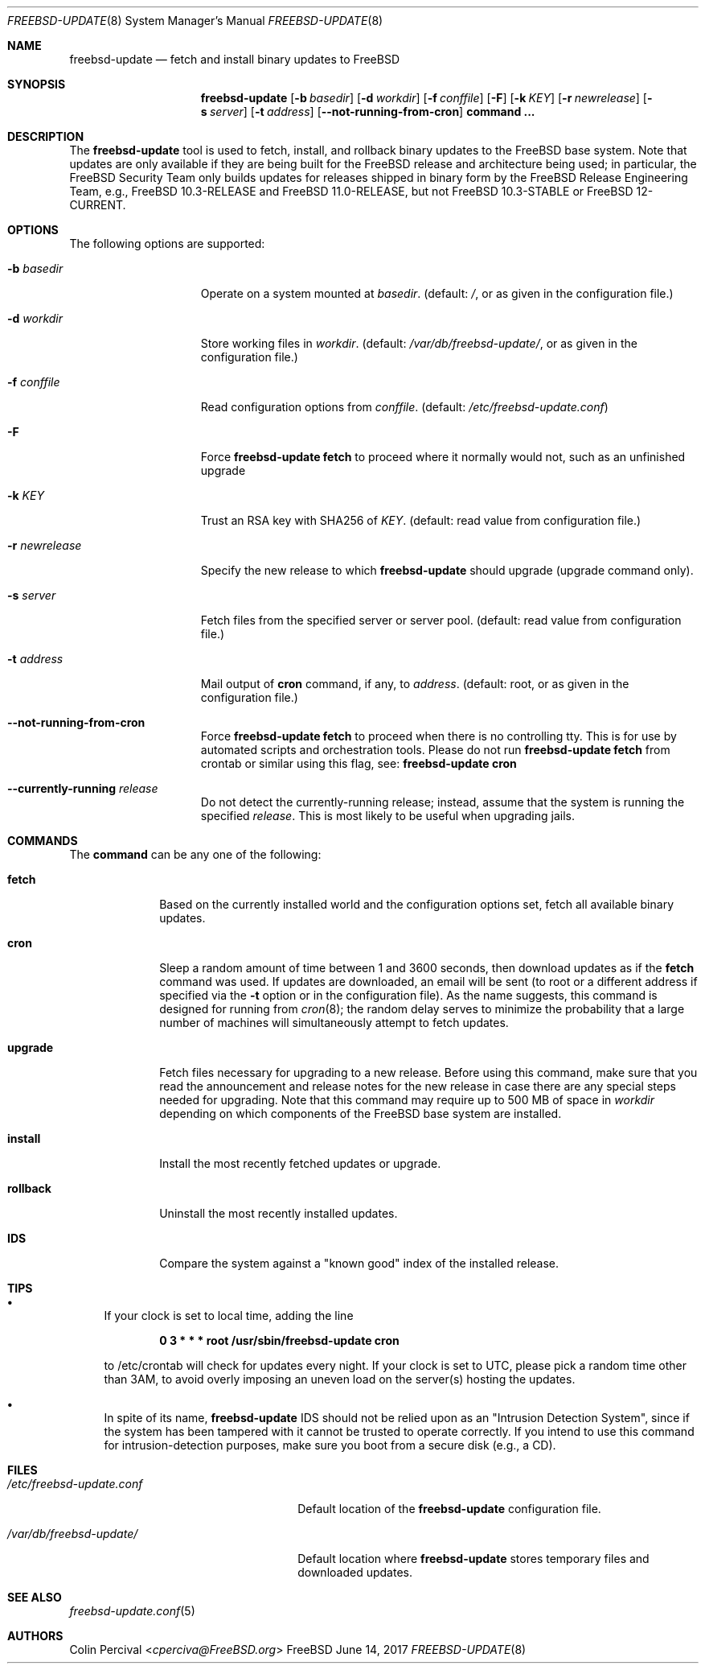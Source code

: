 .\"-
.\" Copyright 2006, 2007 Colin Percival
.\" All rights reserved
.\"
.\" Redistribution and use in source and binary forms, with or without
.\" modification, are permitted providing that the following conditions
.\" are met:
.\" 1. Redistributions of source code must retain the above copyright
.\"    notice, this list of conditions and the following disclaimer.
.\" 2. Redistributions in binary form must reproduce the above copyright
.\"    notice, this list of conditions and the following disclaimer in the
.\"    documentation and/or other materials provided with the distribution.
.\"
.\" THIS SOFTWARE IS PROVIDED BY THE AUTHOR ``AS IS'' AND ANY EXPRESS OR
.\" IMPLIED WARRANTIES, INCLUDING, BUT NOT LIMITED TO, THE IMPLIED
.\" WARRANTIES OF MERCHANTABILITY AND FITNESS FOR A PARTICULAR PURPOSE
.\" ARE DISCLAIMED.  IN NO EVENT SHALL THE AUTHOR BE LIABLE FOR ANY
.\" DIRECT, INDIRECT, INCIDENTAL, SPECIAL, EXEMPLARY, OR CONSEQUENTIAL
.\" DAMAGES (INCLUDING, BUT NOT LIMITED TO, PROCUREMENT OF SUBSTITUTE GOODS
.\" OR SERVICES; LOSS OF USE, DATA, OR PROFITS; OR BUSINESS INTERRUPTION)
.\" HOWEVER CAUSED AND ON ANY THEORY OF LIABILITY, WHETHER IN CONTRACT,
.\" STRICT LIABILITY, OR TORT (INCLUDING NEGLIGENCE OR OTHERWISE) ARISING
.\" IN ANY WAY OUT OF THE USE OF THIS SOFTWARE, EVEN IF ADVISED OF THE
.\" POSSIBILITY OF SUCH DAMAGE.
.\"
.\" $FreeBSD$
.\"
.Dd June 14, 2017
.Dt FREEBSD-UPDATE 8
.Os FreeBSD
.Sh NAME
.Nm freebsd-update
.Nd fetch and install binary updates to FreeBSD
.Sh SYNOPSIS
.Nm
.Op Fl b Ar basedir
.Op Fl d Ar workdir
.Op Fl f Ar conffile
.Op Fl F
.Op Fl k Ar KEY
.Op Fl r Ar newrelease
.Op Fl s Ar server
.Op Fl t Ar address
.Op Fl -not-running-from-cron
.Cm command ...
.Sh DESCRIPTION
The
.Nm
tool is used to fetch, install, and rollback binary
updates to the FreeBSD base system.
Note that updates are only available if they are being built for the
FreeBSD release and architecture being used; in particular, the
.Fx
Security Team only builds updates for releases shipped in binary form
by the
.Fx
Release Engineering Team, e.g.,
.Fx
10.3-RELEASE and
.Fx
11.0-RELEASE, but not
.Fx
10.3-STABLE or
.Fx
12-CURRENT.
.Sh OPTIONS
The following options are supported:
.Bl -tag -width "-r newrelease"
.It Fl b Ar basedir
Operate on a system mounted at
.Ar basedir .
(default:
.Pa / ,
or as given in the configuration file.)
.It Fl d Ar workdir
Store working files in
.Ar workdir .
(default:
.Pa /var/db/freebsd-update/ ,
or as given in the configuration file.)
.It Fl f Ar conffile
Read configuration options from
.Ar conffile .
(default:
.Pa /etc/freebsd-update.conf )
.It Fl F
Force
.Nm Cm fetch
to proceed where it normally would not, such as an unfinished upgrade
.It Fl k Ar KEY
Trust an RSA key with SHA256 of
.Ar KEY .
(default: read value from configuration file.)
.It Fl r Ar newrelease
Specify the new release to which
.Nm
should upgrade (upgrade command only).
.It Fl s Ar server
Fetch files from the specified server or server pool.
(default: read value from configuration file.)
.It Fl t Ar address
Mail output of
.Cm cron
command, if any, to
.Ar address .
(default: root, or as given in the configuration file.)
.It Fl -not-running-from-cron
Force
.Nm Cm fetch
to proceed when there is no controlling tty.
This is for use by automated scripts and orchestration tools.
Please do not run
.Nm Cm fetch
from crontab or similar using this flag, see:
.Nm Cm cron
.It Fl -currently-running Ar release
Do not detect the currently-running release; instead, assume that the
system is running the specified
.Ar release .
This is most likely to be useful when upgrading jails.
.El
.Sh COMMANDS
The
.Cm command
can be any one of the following:
.Bl -tag -width "rollback"
.It Cm fetch
Based on the currently installed world and the configuration
options set, fetch all available binary updates.
.It Cm cron
Sleep a random amount of time between 1 and 3600 seconds,
then download updates as if the
.Cm fetch
command was used.
If updates are downloaded, an email will be sent
(to root or a different address if specified via the
.Fl t
option or in the configuration file).
As the name suggests, this command is designed for running
from
.Xr cron 8 ;
the random delay serves to minimize the probability that
a large number of machines will simultaneously attempt to
fetch updates.
.It Cm upgrade
Fetch files necessary for upgrading to a new release.
Before using this command, make sure that you read the
announcement and release notes for the new release in
case there are any special steps needed for upgrading.
Note that this command may require up to 500 MB of space in
.Ar workdir
depending on which components of the
.Fx
base system are installed.
.It Cm install
Install the most recently fetched updates or upgrade.
.It Cm rollback
Uninstall the most recently installed updates.
.It Cm IDS
Compare the system against a "known good" index of the
installed release.
.El
.Sh TIPS
.Bl -bullet
.It
If your clock is set to local time, adding the line
.Pp
.Dl 0 3 * * * root /usr/sbin/freebsd-update cron
.Pp
to /etc/crontab will check for updates every night.
If your clock is set to UTC, please pick a random time
other than 3AM, to avoid overly imposing an uneven load
on the server(s) hosting the updates.
.It
In spite of its name,
.Nm
IDS should not be relied upon as an "Intrusion Detection
System", since if the system has been tampered with
it cannot be trusted to operate correctly.
If you intend to use this command for intrusion-detection
purposes, make sure you boot from a secure disk (e.g., a CD).
.El
.Sh FILES
.Bl -tag -width "/etc/freebsd-update.conf"
.It Pa /etc/freebsd-update.conf
Default location of the
.Nm
configuration file.
.It Pa /var/db/freebsd-update/
Default location where
.Nm
stores temporary files and downloaded updates.
.El
.Sh SEE ALSO
.Xr freebsd-update.conf 5
.Sh AUTHORS
.An Colin Percival Aq Mt cperciva@FreeBSD.org
